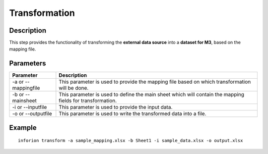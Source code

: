 ===============
Transformation
===============


Description
-----------

This step provides the functionality of transforming the **external data source** into a **dataset for M3**, based on the mapping file.

Parameters
-----------

.. list-table::
   :header-rows: 1

   * - Parameter
     - Description
   * - -a or --mappingfile
     - This parameter is used to provide the mapping file based on which transformation will be done.
   * - -b or --mainsheet
     - This parameter is used to define the main sheet which will contain the mapping fields for transformation.
   * - -i or --inputfile
     - This parameter is used to provide the input data.
   * - -o or --outputfile
     - This parameter is used to write the transformed data into a file.

Example
-----------
::

    inforion transform -a sample_mapping.xlsx -b Sheet1 -i sample_data.xlsx -o output.xlsx
   



